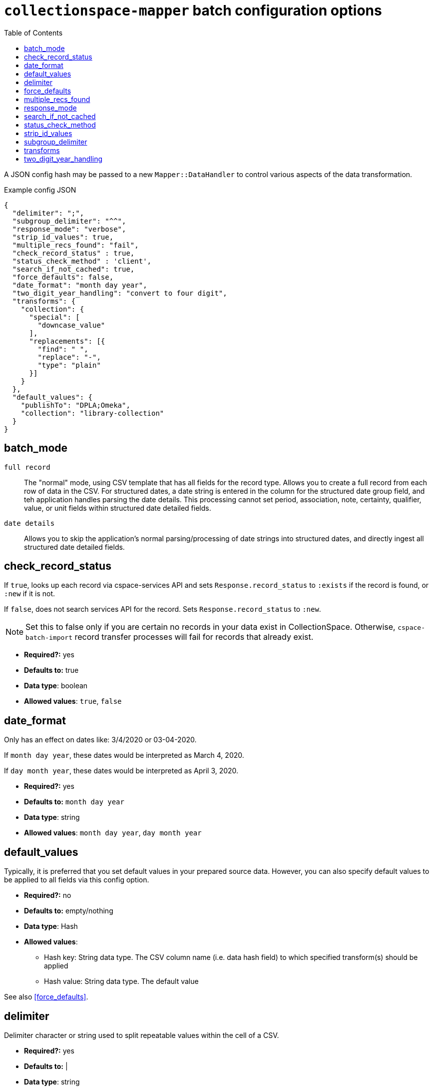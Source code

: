 ifdef::env-github[]
:tip-caption: :bulb:
:note-caption: :information_source:
:important-caption: :heavy_exclamation_mark:
:caution-caption: :fire:
:warning-caption: :warning:
endif::[]

:toc:
:toc-placement!:

= `collectionspace-mapper` batch configuration options

toc::[]

A JSON config hash may be passed to a new `Mapper::DataHandler` to control various aspects of the data transformation.

.Example config JSON
[source,javascript]
----
{
  "delimiter": ";",
  "subgroup_delimiter": "^^",
  "response_mode": "verbose",
  "strip_id_values": true,
  "multiple_recs_found": "fail",
  "check_record_status" : true,
  "status_check_method" : 'client',
  "search_if_not_cached": true,
  "force_defaults": false,
  "date_format": "month day year",
  "two_digit_year_handling": "convert to four digit",
  "transforms": {
    "collection": {
      "special": [
        "downcase_value"
      ],
      "replacements": [{
        "find": " ",
        "replace": "-",
        "type": "plain"
      }]
    }
  },
  "default_values": {
    "publishTo": "DPLA;Omeka",
    "collection": "library-collection"
  }
}
----

== batch_mode

`full record`:: The "normal" mode, using CSV template that has all fields for the record type. Allows you to create a full record from each row of data in the CSV. For structured dates, a date string is entered in the column for the structured date group field, and teh application handles parsing the date details. This processing cannot set period, association, note, certainty, qualifier, value, or unit fields within structured date detailed fields.
`date details`:: Allows you to skip the application's normal parsing/processing of date strings into structured dates, and directly ingest all structured date detailed fields.

== check_record_status

If `true`, looks up each record via cspace-services API and sets `Response.record_status` to `:exists` if the record is found, or `:new` if it is not.

If `false`, does not search services API for the record. Sets `Response.record_status` to `:new`.

[NOTE]
====
Set this to false only if you are certain no records in your data exist in CollectionSpace. Otherwise, `cspace-batch-import` record transfer processes will fail for records that already exist.
====

- *Required?:* yes
- *Defaults to:* true
- *Data type*: boolean
- *Allowed values*: `true`, `false`

== date_format

Only has an effect on dates like: 3/4/2020 or 03-04-2020.

If `month day year`, these dates would be interpreted as March 4, 2020.

If `day month year`, these dates would be interpreted as April 3, 2020.

- *Required?:* yes
- *Defaults to:* `month day year`
- *Data type*: string
- *Allowed values*: `month day year`, `day month year`

== default_values

Typically, it is preferred that you set default values in your prepared source data. However, you can also specify default values to be applied to all fields via this config option.

* *Required?:* no
* *Defaults to:* empty/nothing
* *Data type*: Hash
* *Allowed values*:
** Hash key: String data type. The CSV column name (i.e. data hash field) to which specified transform(s) should be applied
** Hash value: String data type. The default value

See also <<force_defaults>>.

== delimiter

Delimiter character or string used to split repeatable values within the cell of a CSV.

- *Required?:* yes
- *Defaults to:* |
- *Data type*: string

See also <<subgroup_delimiter>>.

== force_defaults

Only has an effect if you are also providing <<default_values>> in your config.

Relevant if some fields for which you are providing `default_values` have other values in the source data (CSV).

If `false`, default values will not replace or be added to values passed in via the data hash; default value will be inserted if field is missing or empty in data hash.

If `true`, default value will replace any data hash values.

- *Required?:* yes
- *Defaults to:* false
- *Data type*: boolean
- *Allowed values*: `true`, `false`

== multiple_recs_found

Controls what happens when the mapper looks up the status (new vs. existing) of the record being mapped in your CollectionSpace instance, and more than one record with the same ID is found.

If `fail`, the mapper returns an error for that record. You will not be able to transfer that record with the batch importer.

`fail` is the default because it is generally unsafe to update or delete a record when it's not clear which record should be updated.

WARNING: Do not use this option at all if you are not 100% certain of what it does. It has the potential to be very destructive to your data.

There may be odd cases where you end up with true duplicate records, in your system, however. The `use_first` value for this config option was added to enable batch deletion of known duplicate records. If your records with the same ID are not actually duplicates, this can be very destructive, so *use with care*.

If using this option to enable batch deletes of records with duplicate ids, you have no control over which record with the given id will be deleted. If they are true duplicate records, that is fine. Note that, only one record with a given ID is ever updated or deleted at a time via the CSV importer. If you had 3 records with the same id, and you used this option to do a delete transfer, you will still have 2 records with the same id in the system.

While it is possible to use this setting to batch update existing records that do not have unique ids, it is strongly discouraged. You will not have any control over _which_ of the records with a non-unique id is updated. If the records sharing an ID were not duplicate records, you may be updating the wrong record. If they were duplicates, they won't be after you update one, but you will still have duplicate ids in the system.

- *Required?:* no
- *Defaults to:* fail
- *Data type*: string
- *Allowed values*: `fail`, `use_first`

== response_mode

If `normal`, `Mapper::Response.orig_data` returns the original data hash, and `Mapper::Response.doc` returns the resulting XML document.

If `verbose`, `Mapper::Response` also has the following attributes, which may be helpful in debugging:

- `.merged_data` - result of merging any default values into `orig_data`.
- `.split_data` - result of splitting `merged_data` using `delimiter` and `subgroup_delimiter`. All field values are now arrays.
- `.transformed_data` - result of any transformations applied to `split_data`.
- `.combined_data` - result of combining separate data columns (such as `approvedByPerson` and `approvedByOrganization`) into one CollectionSpace field (`approvedBy`).

- *Required?:* yes
- *Defaults to:* normal
- *Data type*: string
- *Allowed values*: `normal`, `verbose`

== search_if_not_cached

Controls whether an search is done via the Services API (via collectionspace-client) to retrieve the refname or csid of terms or records for which no cache entry exists.

WARNING: Only set this to `false` if you have cached all existing data values prior to mapping, and the cache lifetime is long enough that values will remained cached throughout the mapping process

IMPORTANT: If using the CollectionSpace CSV Importer, leave this `true`. Because it assumes it is being used on live production data which may be changing, that tool does not cache all values in your instance before mapping, and the cache lifetime is quite short.

- *Required?:* yes
- *Defaults to:* true
- *Data type*: boolean
- *Allowed values*: `true`, `false`

== status_check_method

Controls whether the status of each record is determined via querying the services API, or by querying a cache.

[WARNING]
====
**Do not** set this to `cache` unless:

* you know you have an up-to-date `CollectionSpace::RefCache` accurately populated with all CSIDs from the CollectionSpace instance you are working with
* you know no one is adding or deleting any records from the CollectionSpace instance you are working with while you are preparing records to be transferred into it

If you use this in other circumstances, it is possible to inadvertently add duplicate records.
====

- *Required?:* yes
- *Defaults to:* `client`
- *Data type*: boolean
- *Allowed values*: `client`, `cache`

== strip_id_values

Controls whether or not leading and trailing spaces are removed from values in record identifier fields before processing.

The use case for this is when you need to update records that have been created in the UI with a space at the beginning or end of the record identifier field value.

If the mapper strips the spaces off, then the record will not match the existing record and the CSV Importer will only be able to create the record as a new record.

If you get existing records that unexpectedly cannot be transfered as updates, check whether they are being flagged as new records because spaces are messing up the matching. If this is the case, setting this to `false` may allow you to to update those records.

- *Required?:* no
- *Defaults to:* true
- *Data type*: boolean
- *Allowed values*: `true`, `false`

== subgroup_delimiter

Delimiter character or string used to split repeatable values nested inside other repeatable values (example: titleTranslation, titleTranslationLanguage).

This is only used when if you are importing data into a repeatable field group within a larger repeatable field group.

- *Required?:* yes
- *Defaults to:* ^^
- *Data type*: string

See also <<delimiter>>.

== transforms

While it is typically preferred to prepare your source data as required prior to mapping, this lets you specify some simple data transformations that can be applied as part of the mapping process.

* *Required?:* no
* *Defaults to:* empty/nothing
* *Data type*: Hash
* *Allowed values*:
** Hash key: String data type. The CSV column name (i.e. data hash field) to which specified transform(s) should be applied
** Hash value: Hash data type. Structured transformation instructions to be applied.

== two_digit_year_handling

Only has an effect on dates like: 1-21-19 or 1-21-45, where a four digit year is not provided.

Entering such dates in CollectionSpace manually would result in the years being parsed as 0019 and 0045.

Setting this to `literal` will keep that behavior.

Setting this to `coerce` results in the years being parsed as 2019 and 1945 via the following algorithm:

- get the current year
- if the two-digit year in the data is less than or equal to the last two digits of the current year, use the first two digits of the current year as the first two digits of the coerced four-digit year.
- if the two-digit year in the data is greater than the last two digits of the current year, use the first two digits of the current year *minus one* as the first two digits of the coerced four-digit year.

- *Required?:* yes
- *Defaults to:* `coerce`
- *Data type*: string
- *Allowed values*: `coerce`, `literal`
